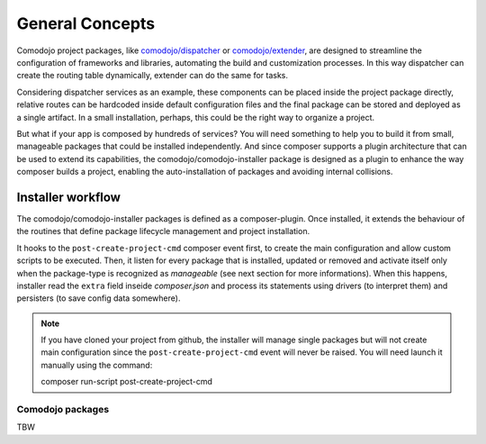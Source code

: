 General Concepts
================

.. _comodojo/dispatcher: https://dispatcher.comodojo.org
.. _comodojo/extender: https://extender.comodojo.org
.. _comodojo/comodojo-installer: https://github.com/comodojo/comodojo-installer
.. _comodojo/dispatcher default configuration: https://github.com/comodojo/dispatcher/blob/master/composer.json

Comodojo project packages, like `comodojo/dispatcher`_ or `comodojo/extender`_, are designed to streamline the configuration of frameworks and libraries, automating the build and customization processes. In this way dispatcher can create the routing table dynamically, extender can do the same for tasks.

Considering dispatcher services as an example, these components can be placed inside the project package directly, relative routes can be hardcoded inside default configuration files and the final package can be stored and deployed as a single artifact. In a small installation, perhaps, this could be the right way to organize a project.

But what if your app is composed by hundreds of services? You will need something to help you to build it from small, manageable packages that could be installed independently. And since composer supports a plugin architecture that can be used to extend its capabilities, the comodojo/comodojo-installer package is designed as a plugin to enhance the way composer builds a project, enabling the auto-installation of packages and avoiding internal collisions.

Installer workflow
------------------

The comodojo/comodojo-installer packages is defined as a composer-plugin. Once installed, it extends the behaviour of the routines that define package lifecycle management and project installation.

It hooks to the ``post-create-project-cmd`` composer event first, to create the main configuration and allow custom scripts to be executed. Then, it listen for every package that is installed, updated or removed and activate itself only when the package-type is recognized as *manageable* (see next section for more informations). When this happens, installer read the ``extra`` field inseide *composer.json* and process its statements using drivers (to interpret them) and persisters (to save config data somewhere).

.. note:: If you have cloned your project from github, the installer will manage single packages but will not create main configuration since the ``post-create-project-cmd`` event will never be raised. You will need launch it manually using the command:

    .. code-block:: bash

    composer run-script post-create-project-cmd

Comodojo packages
.................

TBW